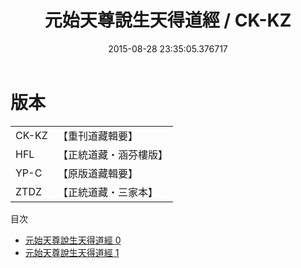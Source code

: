 #+TITLE: 元始天尊說生天得道經 / CK-KZ

#+DATE: 2015-08-28 23:35:05.376717
* 版本
 |     CK-KZ|【重刊道藏輯要】|
 |       HFL|【正統道藏・涵芬樓版】|
 |      YP-C|【原版道藏輯要】|
 |      ZTDZ|【正統道藏・三家本】|
目次
 - [[file:KR5a0024_000.txt][元始天尊說生天得道經 0]]
 - [[file:KR5a0024_001.txt][元始天尊說生天得道經 1]]
